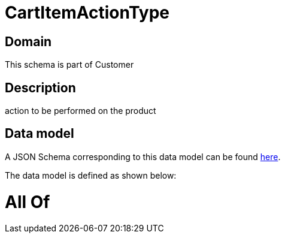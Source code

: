 = CartItemActionType

[#domain]
== Domain

This schema is part of Customer

[#description]
== Description

action to be performed on the product


[#data_model]
== Data model

A JSON Schema corresponding to this data model can be found https://tmforum.org[here].

The data model is defined as shown below:


= All Of 
